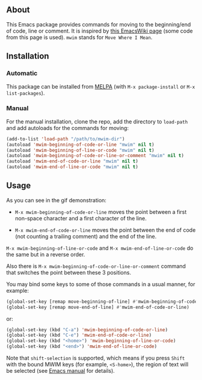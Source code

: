 [[http://www.gnu.org/licenses/gpl-3.0.txt][file:https://img.shields.io/badge/license-GPL_3-orange.svg]]
[[http://melpa.org/#/mwim][file:http://melpa.org/packages/mwim-badge.svg]]
[[http://stable.melpa.org/#/mwim][file:http://stable.melpa.org/packages/mwim-badge.svg]]

** About

This Emacs package provides commands for moving to the beginning/end of
code, line or comment.  It is inspired by [[http://www.emacswiki.org/emacs/BackToIndentationOrBeginning][this EmacsWiki page]] (some code
from this page is used).  =mwim= stands for =Move Where I Mean=.

[[file:demo.gif]]

** Installation

*** Automatic

This package can be installed from [[http://melpa.org/][MELPA]] (with =M-x package-install= or
=M-x list-packages=).

*** Manual

For the manual installation, clone the repo, add the directory to
=load-path= and add autoloads for the commands for moving:

#+BEGIN_SRC emacs-lisp
(add-to-list 'load-path "/path/to/mwim-dir")
(autoload 'mwim-beginning-of-code-or-line "mwim" nil t)
(autoload 'mwim-beginning-of-line-or-code "mwim" nil t)
(autoload 'mwim-beginning-of-code-or-line-or-comment "mwim" nil t)
(autoload 'mwim-end-of-code-or-line "mwim" nil t)
(autoload 'mwim-end-of-line-or-code "mwim" nil t)
#+END_SRC

** Usage

As you can see in the gif demonstration:

- =M-x mwim-beginning-of-code-or-line= moves the point between a first
  non-space character and a first character of the line.

- =M-x mwim-end-of-code-or-line= moves the point between the end of code
  (not counting a trailing comment) and the end of the line.

=M-x mwim-beginning-of-line-or-code= and =M-x mwim-end-of-line-or-code=
do the same but in a reverse order.

Also there is =M-x mwim-beginning-of-code-or-line-or-comment= command
that switches the point between these 3 positions.

You may bind some keys to some of those commands in a usual manner, for
example:

#+BEGIN_SRC emacs-lisp
(global-set-key [remap move-beginning-of-line] #'mwim-beginning-of-code-or-line)
(global-set-key [remap move-end-of-line] #'mwim-end-of-code-or-line)
#+END_SRC

or:

#+BEGIN_SRC emacs-lisp
(global-set-key (kbd "C-a") 'mwim-beginning-of-code-or-line)
(global-set-key (kbd "C-e") 'mwim-end-of-code-or-line)
(global-set-key (kbd "<home>") 'mwim-beginning-of-line-or-code)
(global-set-key (kbd "<end>") 'mwim-end-of-line-or-code)
#+END_SRC

Note that =shift-selection= is supported, which means if you press
=Shift= with the bound MWIM keys (for example, =<S-home>=), the region
of text will be selected (see [[https://www.gnu.org/software/emacs/manual/html_node/emacs/Shift-Selection.html#Shift-Selection][Emacs manual]] for details).

